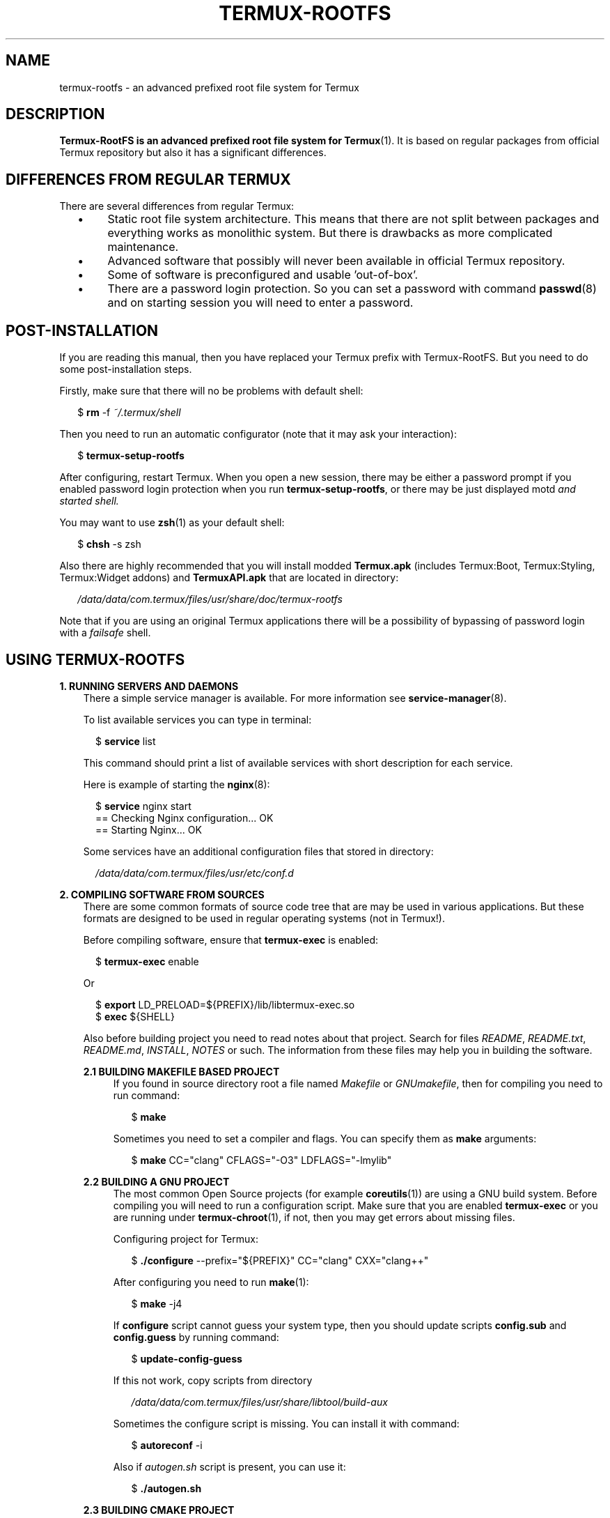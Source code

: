 .TH TERMUX\-ROOTFS 1 "October 2017" "termux\-basics" "Termux RootFS"

.SH NAME
termux\-rootfs \- an advanced prefixed root file system for Termux

.SH DESCRIPTION
.PP
\fBTermux\-RootFS is an advanced prefixed root file system for \fBTermux\fR(1). It is based on regular
packages from official Termux repository but also it has a significant differences.

.SH DIFFERENCES FROM REGULAR TERMUX
.PP
There are several differences from regular Termux:
.RS 2
.IP \(bu 4
Static root file system architecture. This means that there are not split between packages and everything
works as monolithic system. But there is drawbacks as more complicated maintenance.
.IP \(bu 4
Advanced software that possibly will never been available in official Termux repository.
.IP \(bu 4
Some of software is preconfigured and usable 'out\-of\-box'.
.IP \(bu 4
There are a password login protection. So you can set a password with command \fBpasswd\fR(8) and on starting
session you will need to enter a password.
.RE

.SH POST\-INSTALLATION
.PP
If you are reading this manual, then you have replaced your Termux prefix with Termux\-RootFS. But you need to do
some post\-installation steps.
.PP
Firstly, make sure that there will no be problems with default shell:
.PP
.RS 2
$ \fBrm\fR \-f \fI~/.termux/shell\fR
.RE
.PP
Then you need to run an automatic configurator (note that it may ask your interaction):
.PP
.RS 2
$ \fBtermux\-setup\-rootfs\fR
.RE
.PP
After configuring, restart Termux. When you open a new session, there may be either a password prompt if you enabled
password login protection when you run \fBtermux\-setup\-rootfs\fR, or there may be just displayed \fRmotd\fI and started
shell.
.PP
You may want to use \fBzsh\fR(1) as your default shell:
.PP
.RS 2
$ \fBchsh\fR \-s zsh
.RE
.PP
Also there are highly recommended that you will install modded \fBTermux.apk\fR (includes Termux:Boot, Termux:Styling,
Termux:Widget addons) and \fBTermuxAPI.apk\fR that are located in directory:
.PP
.RS 2
\fI/data/data/com.termux/files/usr/share/doc/termux\-rootfs\fR
.RE
.PP
Note that if you are using an original Termux applications there will be a possibility of bypassing of password login
with a \fIfailsafe\fR shell.

.SH USING TERMUX\-ROOTFS
.PP
\fB1. RUNNING SERVERS AND DAEMONS\fR
.br
.RS 3
There a simple service manager is available. For more information see \fBservice\-manager\fR(8).
.PP
To list available services you can type in terminal:
.PP
.RS 2
$ \fBservice\fR list
.RE
.PP
This command should print a list of available services with short description for each service.
.PP
Here is example of starting the \fBnginx\fR(8):
.PP
.RS 2
$ \fBservice\fR nginx start
.br
== Checking Nginx configuration... OK
.br
== Starting Nginx... OK
.RE
.PP
Some services have an additional configuration files that stored in directory:
.PP
.RS 2
\fI/data/data/com.termux/files/usr/etc/conf.d\fR
.RE
.RE
.PP
\fB2. COMPILING SOFTWARE FROM SOURCES\fR
.RS 3
There are some common formats of source code tree that are may be used in various applications. But these
formats are designed to be used in regular operating systems (not in Termux!).
.PP
Before compiling software, ensure that \fBtermux\-exec\fR is enabled:
.PP
.RS 2
$ \fBtermux\-exec\fR enable
.RE
.PP
Or
.PP
.RS 2
$ \fBexport\fR LD_PRELOAD=${PREFIX}/lib/libtermux\-exec.so
.br
$ \fBexec\fR ${SHELL}
.RE
.PP
Also before building project you need to read notes about that project. Search for files \fIREADME\fR,
\fIREADME.txt\fR, \fIREADME.md\fR, \fIINSTALL\fR, \fINOTES\fR or such. The information from these files may
help you in building the software.
.PP
\fB2.1 BUILDING MAKEFILE BASED PROJECT\fR
.RS 4
If you found in source directory root a file named \fIMakefile\fR or \fIGNUmakefile\fR, then for compiling you need to
run command:
.PP
.RS 2
$ \fBmake\fR
.RE
.PP
Sometimes you need to set a compiler and flags. You can specify them as \fBmake\fR arguments:
.PP
.RS 2
$ \fBmake\fR CC="clang" CFLAGS="\-O3" LDFLAGS="\-lmylib"
.RE
.RE
.PP
\fB2.2 BUILDING A GNU PROJECT\fR
.RS 4
The most common Open Source projects (for example \fBcoreutils\fR(1)) are using a GNU build system. Before compiling you will
need to run a configuration script. Make sure that you are enabled \fBtermux\-exec\fR or you are running under \fBtermux\-chroot\fR(1),
if not, then you may get errors about missing files.
.PP
Configuring project for Termux:
.PP
.RS 2
$ \fB./configure\fR \-\-prefix="${PREFIX}" CC="clang" CXX="clang++"
.RE
.PP
After configuring you need to run \fBmake\fR(1):
.PP
.RS 2
$ \fBmake\fR \-j4
.RE
.PP
If \fBconfigure\fR script cannot guess your system type, then you should update scripts \fBconfig.sub\fR and \fBconfig.guess\fR
by running command:
.PP
.RS 2
$ \fBupdate\-config\-guess\fR
.RE
.PP
If this not work, copy scripts from directory
.PP
.RS 2
\fI/data/data/com.termux/files/usr/share/libtool/build-aux\fR
.RE
.PP
Sometimes the configure script is missing. You can install it with command:
.PP
.RS 2
$ \fBautoreconf\fR \-i
.RE
.PP
Also if \fIautogen.sh\fR script is present, you can use it:
.PP
.RS 2
$ \fB./autogen.sh\fR
.RE
.RE
.PP
\fB2.3 BUILDING CMAKE PROJECT\fR
.RS 4
If you found in project root a file \fICMakeLists.txt\fR then this is a \fBcmake\fR project and you can build it
by running command:
.PP
.RS 2
$ \fBmkdir\fR build
.br
$ \fBcd\fR build
.br
$ \fBcmake\fR .. && \fBmake\fR \-j4
.RE
.RE
.PP
\fB2.4 BUILDING A PYTHON PROJECT\fR
.RS 4
Most of \fBpython\fR(1) projects can be installed from PyPI repository with \fBpip\fR. The \fBpip\fR can also build and
install projects from source:
.PP
.RS 2
$ \fBcd\fR src
.br
$ \fBpip\fR install .
.RE
.RE
.PP
\fB2.5 INSTALLING COMPILED SOFTWARE\fR
.RS 4
In \fBTermux\-RootFS\fR it's recommended to install package in temporary directory and then move installed files to the
rootfs so you can check if the installed binary may overwrite the one that already present.
.PP
Example:
.PP
.RS 2
$ \fBmake\fR install DESTDIR=${HOME}/installation
.br
$ \fBcd\fR ${HOME}/installation/bin
.br
$ \fBmv\fR \-i * ${PREFIX}/bin
.RE
.RE
.RE
.PP
\fB3. INSTALLING ADDITIONAL SOFTWARE WITH APT OR DPKG\fR
.RS 3
It is possible to install a software from official Termux repository that is not present in
\fBTermux\-RootFS\fR. Make sure that this software is not have collisions with \fBTermux\-RootFS\fR.
.PP
Example:
.PP
.RS 2
$ \fBapt\fR update
.br
$ \fBapt\fR install php
.RE
.PP
You can also install a *.deb package with \fBdpkg\fR(1):
.PP
.RS 2
$ \fBdpkg\fR \-i mypackage.deb
.RE
.RE
.PP
\fB4. SEARCHING FOR INSTALLED SOFTWARE\fR
.RS 3
Sometimes you will need to find an application that is suitable for your needs.
.PP
For example you want to find programs that works with *.apk files:
.PP
.RS 2
$ \fBapropos\fR "apk"
.br
apksigner(1) - APK signing tool
.br
apktool(1) - disassemble Android application
.br
buildapk(1) - build and sign APK file
.RE
.PP
Also you should check the section 'Available software' in the \fIREADME.txt\fR that should be located in the
your \fI${PREFIX}\fR.

.SH OTHER TIPS AND TRICKS
.PP
\fB1. PREVENTING DEVICE FROM SLEEP
.RS 3
This is useful for example when you are using \fISSH\fR or other network services. This will prevent Android OS
from starting a Dose mode and will increase performance of the network connections.
.PP
There are several methods to do this but before perfoming these methods you should enable wakelock:
.PP
.RS 2
$ \fBtermux\-wake\-lock\fR
.RE
.PP
Of course, your battery charge will be drained faster.
.PP
\fB1.1 ALWAYS ON DISPLAY\fR
.RS 4
This method is simple and should always work. If you are using a modded Termux application that provided with
\fBTermux\-RootFS\fR then you can start settings menu by long click on terminal display and enable option
'Keep screen on'. If you are using an original Termux application, then you need to check settings of your
Android OS.
.RE
.PP
\fB1.2 NETWORK TETHERING MODE\fB
.RS 4
Another simple method is enabling network tethering mode via USB or Wi\-Fi. Just open your Android OS settings and click
to enable mobile hotspot. This will prevent CPU from sleep and starting Dose mode but Wi\-Fi hotspot will drain battery
quickly.
.RE
.PP
\fB1.3 PING SESSION\fR
.RS 4
This method is more advanced and tested only on Android 6.0. You need to start a separate session with \fBabduco\fR(1) or
\fBtmux\fR(1) and have \fBtermux\-wake\-lock\fR enabled.
.PP
Example with \fBabduco\fR(1):
.PP
.RS 2
$ \fBabduco\fR -n netping ping -i 0.3 -s 0 192.168.1.1
.RE
.PP
In above example every 0.3 second the ping packet will be sent to the Wi\-Fi router (with IP 192.168.1.1).
.RE
.RE
.PP
\fB2. BROWSING INTERNET ANONYMOUSLY WITH BLOCKING ADS
.RS 3
There is a way of turning TOR SOCKS proxy into adblock by mapping target hostnames to localhost as \fBtor\fR(1) blocks
arbitrary connections to local addresses.
.PP
Example of blocking domain in \fItorrc\fR:
.PP
.RS 2
MapAddress *.doubleclick.net 127.0.0.1
.RE
.PP
The above line will block \fIdoubleclick.net\fR and all it's subdomains. \fBTermux\-RootFS\fR has a preconfigured
\fItorrc\fR which blocks more than 8500 domains of ads and trackers and all subdomains of these ones.
.PP
To enable adblock go to directory \fI${PREFIX}/etc/tor\fR and edit file \fItorrc\fR. Find and uncomment line that includes
file \fI${PREFIX}/etc/tor/addons/adblock.torrc\fR, then restart the \fBtor\fR(1) service if it is running.
.RE

.SH ENVIRONMENT
.TP
\fIPREFIX\fR
.br
This environment variable points to the prefixed root file system of Termux.

.SH FILES
.TP
\fI/data/data/com.termux/files/usr/share/doc\fR
.br
There are located documents for various applications.
.TP
\fI/data/data/com.termux/files/usr/share/doc/examples\fR
.br
There are located examples for various applications.
.TP
\fI/data/data/com.termux/files/usr/share/doc/termux-rootfs/Termux.apk\fR
.br
The modded Termux application.
.TP
\fI/data/data/com.termux/files/usr/share/doc/termux-rootfs/TermuxAPI.apk\fR
.br
The modded Termux:API application.
.TP
\fI/data/data/com.termux/files/usr/share/doc/termux-rootfs/patches\fR
.br
In this directory located patches that was applied for various applications in \fBTermux\-RootFS\fR.
.TP
\fI/data/data/com.termux/files/usr/share/doc/termux-rootfs/sources\fR
.br
In this directory located sources for some applications in \fBTermux\-RootFS\fR and sources for
\fBTermux.apk\fR and \fBTermuxAPI.apk\fR.

.SH AUTHOR
.PP
This manpage and \fBtermux\-rootfs\fR are created by Leonid Plyushch <leonid.plyushch@gmail.com>.
.PP
The programs, scripts and documentation that used in \fBtermux\-rootfs\fR are belong to theirs developers and maintainers.

.SH SEE ALSO
.BR bash (1),
.BR intro (1),
.BR login (8),
.BR termux (1).
